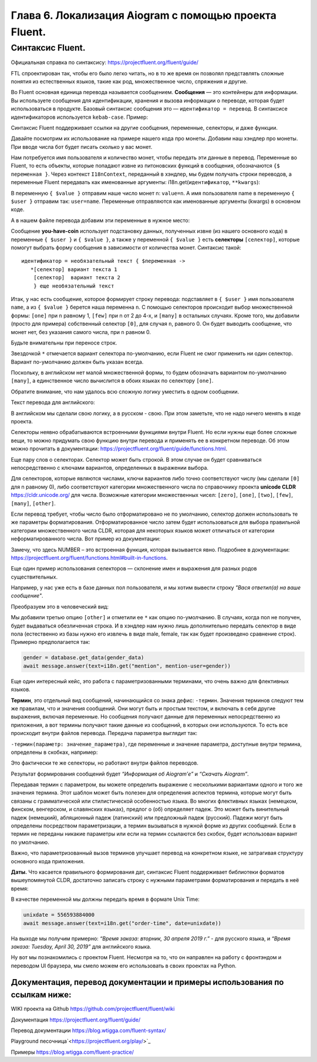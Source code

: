 Глава 6. Локализация Aiogram с помощью проекта Fluent.
------------------------------------------------------

Синтаксис Fluent.
~~~~~~~~~~~~~~~~~

Официальная справка по синтаксису:
https://projectfluent.org/fluent/guide/

FTL спроектирован так, чтобы его было легко читать, но в то же время он
позволял представлять сложные понятия из естественных языков, такие как
род, множественное число, спряжения и другие.

Во Fluent основная единица перевода называется сообщением. **Сообщения** — это контейнеры для информации. Вы используете сообщения для
идентификации, хранения и вызова информации о переводе, которая будет использоваться в продукте. Базовый синтаксис сообщения это —
``идентификатор = перевод``. В синтаксисе идентификаторов используется ``kebab-case``. Пример:

.. code-block:: fluent
   :caption: абстрактный пример

   # Это комментарий
   # Ниже идет сообщение
   Hello = Привет

   # Это пример многострочного сообщения, отступы обязательны.
   # Длинные идентификаторы пишутся через дефис. Можно включать другие сообщения
   long-message = { Hello }, это
       многострочное сообщение.
       Продолжение начинается с отступа.
       Отступ может быть только пробелом.
       Табуляция не считается отступом.

Синтаксис Fluent поддерживает ссылки на другие сообщения, переменные,
селекторы, и даже функции.

Давайте посмотрим их использование на примере нашего кода про монеты.
Добавим наш хэндлер про монеты. При вводе числа бот будет писать сколько
у вас монет.

.. code-block:: python
   :caption: lesson2.py
   :lineno-start: 39

   @router.message(F.text)
   async def handler_2(message: Message, i18n: I18nContext) -> None:
       try:
           name = message.from_user.mention_html()
           n = int(message.text)
           await message.answer(text=i18n.get("you-have-coin", value=n, user=name))
       except ValueError as e:
           logging.log(INFO, e)
           await message.answer(text=i18n.get("enter-a-number"))

Нам потребуется имя пользователя и количество монет, чтобы передать эти данные в перевод.
Переменные во Fluent, то есть объекты, которые попадают извне из питоновских функций
в сообщения, обозначаются ``{$ переменная }``. Через контекст ``I18nContext``, переданный в
хэндлер, мы будем получать строки переводов, а переменные Fluent
передавать как именованные аргументы: i18n.get(``идентификатор``,
``**kwargs``):

.. code-block:: python
   :lineno-start: 40

   async def handler_2(message: Message, i18n: I18nContext) -> None:

.. code-block:: python
   :lineno-start: 44

   await message.answer(text=i18n.get("you-have-coin", value=n, user=name))

В переменную ``{ $value }`` отправим наше число монет n: ``value=n``. А
имя пользователя name в переменную ``{ $user }`` отправим так: ``user=name``.
Переменные отправляются как именованные аргументы (kwargs) в основном коде.

А в нашем файле перевода добавим эти переменные в нужное место:

.. code-block:: fluent
   :caption: locales/ru/LC_MESSAGES/my-super-bot.ftl
   :emphasize-lines: 1, 2, 4, 7, 8

   hello = Привет, <b>{ $user }</b>!
   cur-lang = Текущий язык : <i>{ $language }</i>
   help = Помощь
   you-have-coin = У пользователя { $user } { $value ->
           [0] совсем нет монет
           [one] имеется одна монета
           [few] { $value } монеты
           *[many] есть { $value } монет
       }!
   enter-a-number = введите число

Сообщение **you-have-coin** использует подстановку данных, полученных
извне (из нашего основного кода) в переменные ``{ $user }`` и
``{ $value }``, а также у переменной ``{ $value }`` есть **селекторы**
``[селектор]``, которые помогут выбрать форму сообщения в зависимости от
количества монет. Синтаксис такой:

::

   идентификатор = необязательный текст { $переменная ->
      *[селектор] вариант текста 1
       [селектор]  вариант текста 2
       } еще необязательный текст

Итак, у нас есть сообщение, которое формирует строку перевода:
подставляет в ``{ $user }`` имя пользователя ``name``, а из ``{ $value }`` берется наша переменна ``n``.
С помощью селекторов происходит выбор множественной формы: ``[one]`` при ``n`` равному 1, ``[few]`` при n от 2 до 4-х,
и ``[many]`` в остальных случаях. Кроме того, мы добавили (просто для примера) собственный селектор ``[0]``, для
случая ``n``, равного 0. Он будет выводить сообщение, что монет нет,
без указания самого числа, при ``n`` равном 0.

Будьте внимательны при переносе строк.

Звездочкой ``*`` отмечается вариант селектора по-умолчанию, если Fluent
не смог применить ни один селектор. Вариант по-умолчанию должен быть указан всегда.

Поскольку, в английском нет малой множественной формы, то будем
обозначать вариантом по-умолчанию ``[many]``, а единственное число
вычислится в обоих языках по селектору ``[one]``.

Обратите внимание, что нам удалось всю сложную логику уместить в одном сообщении.

Текст перевода для английского:

.. code-block:: fluent
   :caption: locales/en/LC_MESSAGES/my-super-bot.ftl
   :emphasize-lines: 1, 2, 4, 7

   hello = Hello, <b>{ $user }</b>!
   cur-lang = Your current language: <i>{ $language }</i>
   help = Help
   you-have-coin = The user { $user } { $value ->
           [zero] hasn't got nothing
           [one] have one coin
          *[many] has { $value } coins
       }!
   enter-a-number = Input a number, please.

В английском мы сделали свою логику, а в русском - свою. При этом
заметьте, что не надо ничего менять в коде проекта.

Селекторы неявно обрабатываются встроенными функциями внутри Fluent. Но
если нужны еще более сложные вещи, то можно придумать свою функцию
внутри перевода и применять ее в конкретном переводе. Об этом можно
прочитать в документации: `<https://projectfluent.org/fluent/guide/functions.html>`_.

Еще пару слов о селекторах. Селектор может быть строкой. В этом случае
он будет сравниваться непосредственно с ключами вариантов, определенных
в выражении выбора.

Для селекторов, которые являются числами, ключи вариантов либо точно
соответствуют числу (мы сделали ``[0]`` для n равному 0), либо
соответствуют категории множественного числа по справочнику проекта
**unicode CLDR** `<https://cldr.unicode.org/>`_ для числа. Возможные категории
множественных чисел: ``[zero]``, ``[one]``, ``[two]``, ``[few]``,
``[many]``, ``[other]``.

Если перевод требует, чтобы число было отформатировано не по умолчанию,
селектор должен использовать те же параметры форматирования.
Отформатированное число затем будет использоваться для выбора правильной
категории множественного числа CLDR, которая для некоторых языков может
отличаться от категории неформатированного числа. Вот пример из
документации:

.. code-block:: fluent
   :caption: абстрактный пример

   your-score =
       { NUMBER($score, minimumFractionDigits: 1) ->
           [0.0]   You scored zero points. What happened?
          *[other] You scored { NUMBER($score, minimumFractionDigits: 1) } points.
       }

Замечу, что здесь NUMBER – это встроенная функция, которая вызывается
явно. Подробнее в документации: `<https://projectfluent.org/fluent/functions.html#built-in-functions>`_.

Еще один пример использования селекторов — склонение имен и выражения
для разных родов существительных.

Например, у нас уже есть в базе данных пол пользователя, и мы хотим вывести строку
*"Вася ответил(а) на ваше сообщение"*.

.. code-block:: fluent
   :caption: абстрактный пример

   mention = { $mention-user } ответил(а) на ваше сообщение.

Преобразуем это в человеческий вид:

.. code-block:: fluent
   :caption: абстрактный пример
   :emphasize-lines: 4

   mention = {$mention-user} {$user-gender ->
   ⠀⠀⠀⠀⠀⠀⠀ [male]  ответил
   ⠀⠀⠀⠀⠀⠀⠀⠀[female] ответила
   ⠀⠀⠀⠀⠀⠀⠀*[other] ответил(а)
   ⠀⠀⠀⠀⠀⠀⠀⠀}  на ваше сообщение.

Мы добавили третью опцию ``[other]`` и отметили ее ``*`` как опцию по-умолчанию.
В случаях, когда пол не получен, будет выдаваться обезличенная строка.
И в хэндлер нам нужно лишь дополнительно передать селектор в виде пола
(естественно из базы нужно его извлечь в виде male, female, так как будет произведено сравнение строк).
Примерно предполагается так:

.. code-block:: python

   gender = database.get_data(gender_data)
   await message.answer(text=i18n.get("mention", mention-user=gender))

Еще один интересный кейс, это работа с параметризованными терминами, что
очень важно для флективных языков.

**Термин**, это отдельный вид сообщений, начинающийся со знака дефис:
``-термин``. Значения терминов следуют тем же правилам, что и значения
сообщений. Они могут быть и простым текстом, и включать в себя другие
выражения, включая переменные. Но сообщения получают данные для
переменных непосредственно из приложения, а вот термины получают такие
данные из сообщений, в которых они используются. То есть все происходит
внутри файлов перевода. Передача параметра выглядит так:

``-термин(параметр: значение_параметра)``, где переменные и значение
параметра, доступные внутри термина, определены в скобках, например:

.. code-block:: fluent
   :caption: абстрактный пример

   -brand-name =⠀{ $case ->
   ⠀⠀⠀⠀⠀⠀⠀*[nominative] Aiogram
   ⠀⠀⠀⠀⠀⠀⠀⠀[prepositional] Aiogram’е
   ⠀⠀⠀⠀}

   about = Информация об { -brand-name(case: "prepositional") }.
   download = Скачать { -brand-name }

Это фактически те же селекторы, но работают внутри файлов переводов.

.. code-block:: python
   :caption: абстрактный пример

   await message.answer(text=i18n.get("about"))
   await message.answer(text=i18n.get("download"))

Результат формирования сообщений будет *“Информация об Aiogram’е”* и
*“Скачать Aiogram”*.

Передавая термин с параметром, вы можете определить выражение с
несколькими вариантами одного и того же значения термина. Этот шаблон
может быть полезен для определения аспектов термина, которые могут быть
связаны с грамматической или стилистической особенностью языка. Во
многих флективных языках (немецком, финском, венгерском, и славянских
языках), предлог о (об) определяет падеж. Это может быть винительный
падеж (немецкий), абляционный падеж (латинский) или предложный падеж (русский).
Падежи могут быть определены посредством параметризации, а термин вызываться
в нужной форме из других сообщений. Если в термин не переданы никакие
параметры или если на термин ссылаются без скобок, будет использован
вариант по умолчанию.

Важно, что параметризованный вызов терминов улучшает перевод на
конкретном языке, не затрагивая структуру основного кода приложения.

**Даты.** Что касается правильного формирования дат, синтаксис Fluent
поддерживает библиотеки форматов вышеупомянутой CLDR, достаточно
записать строку с нужными параметрами форматирования и передать в неё
время:

.. code-block:: fluent
   :caption: абстрактный пример

   order-time = Время заказа: { DATETIME($date, month: "long", year: "numeric", day: "numeric", weekday: "long") }

В качестве переменной мы должны передать время в формате Unix Time:

.. code-block:: python

   unixdate = 556593884000
   await message.answer(text=i18n.get("order-time", date=unixdate))

На выходе мы получим примерно: *“Время заказа: вторник, 30 апреля 2019 г.”* - для русского языка,
и *“Время заказа: Tuesday, April 30, 2019”* для английского языка.

Ну вот мы познакомились с проектом Fluent. Несмотря на то, что он
направлен на работу с фронтэндом и переводом UI браузера, мы смело можем
его использовать в своих проектах на Python.

Документация, перевод документации и примеры использования по ссылкам ниже:
""""""""""""""""""""""""""""""""""""""""""""""""""""""""""""""""""""""""""""


WIKI проекта на Github `<https://github.com/projectfluent/fluent/wiki>`_

Документация `<https://projectfluent.org/fluent/guide/>`_

Перевод документации `<https://blog.wtigga.com/fluent-syntax/>`_

Playground песочница`<https://projectfluent.org/play/>`_

Примеры `<https://blog.wtigga.com/fluent-practice/>`_

